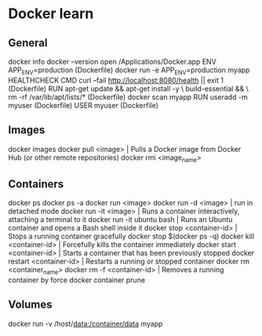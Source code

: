 * Docker learn
** General
docker info
docker --version
open /Applications/Docker.app
ENV APP_ENV=production (Dockerfile)
docker run -e APP_ENV=production myapp
HEALTHCHECK CMD curl --fail http://localhost:8080/health || exit 1 (Dockerfile)
RUN apt-get update && apt-get install -y \
    build-essential && \
    rm -rf /var/lib/apt/lists/* (Dockerfile)
docker scan myapp
RUN useradd -m myuser (Dockerfile)
USER myuser (Dockerfile)

** Images
docker images
docker pull <image> | Pulls a Docker image from Docker Hub (or other remote repositories)
docker rmi <image_name>

** Containers
docker ps
docker ps -a
docker run <image>
docker run -d <image> | run in detached mode
docker run -it <image> | Runs a container interactively, attaching a terminal to it
docker run -it ubuntu bash | Runs an Ubuntu container and opens a Bash shell inside it
docker stop <container-id> | Stops a running container gracefully
docker stop $(docker ps -q)
docker kill <container-id> | Forcefully kills the container immediately
docker start <container-id> | 	Starts a container that has been previously stopped
docker restart <container-id> | Restarts a running or stopped container
docker rm <container_name>
docker rm -f <container-id> | Removes a running container by force
docker container prune 

** Volumes
docker run -v /host/data:/container/data myapp
